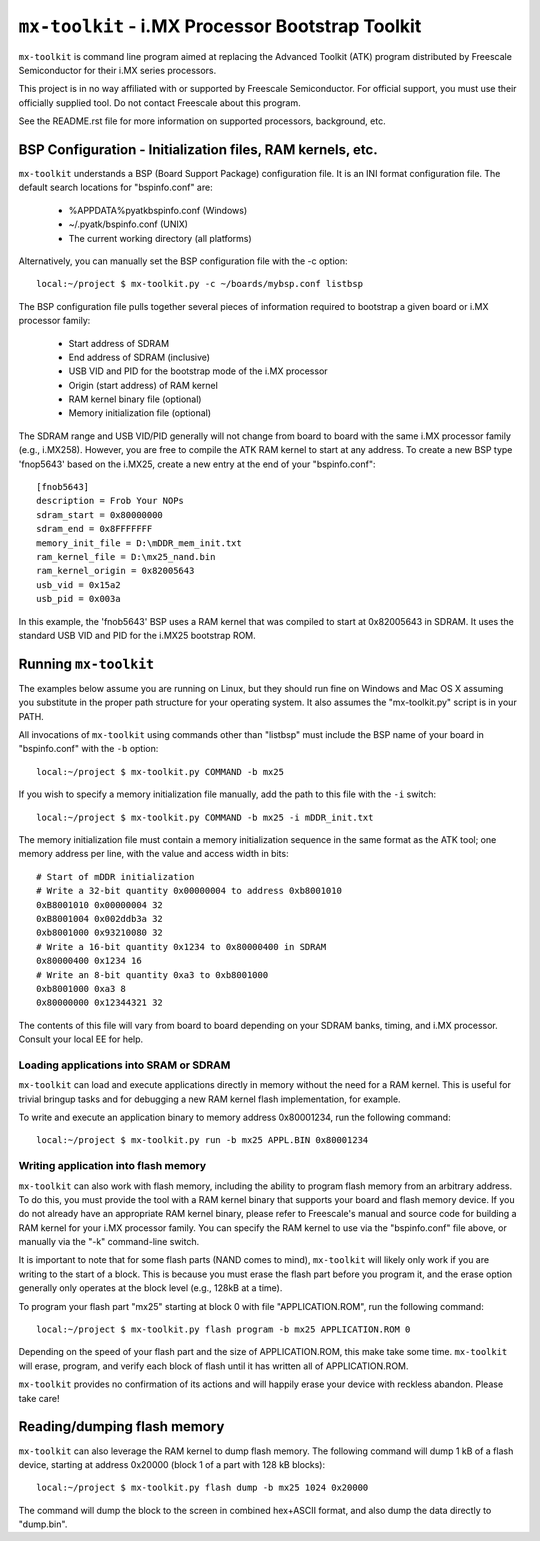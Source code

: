 ``mx-toolkit`` - i.MX Processor Bootstrap Toolkit
===================================================

``mx-toolkit`` is command line program aimed at replacing the
Advanced Toolkit (ATK) program distributed by Freescale
Semiconductor for their i.MX series processors.

This project is in no way affiliated with or supported by Freescale
Semiconductor.  For official support, you must use their officially
supplied tool.  Do not contact Freescale about this program.

See the README.rst file for more information on supported processors,
background, etc.

BSP Configuration - Initialization files, RAM kernels, etc.
-----------------------------------------------------------

``mx-toolkit`` understands a BSP (Board Support Package) configuration
file.  It is an INI format configuration file.  The default search locations
for "bspinfo.conf" are:

 * %APPDATA%\pyatk\bspinfo.conf (Windows)
 * ~/.pyatk/bspinfo.conf (UNIX)
 * The current working directory (all platforms)

Alternatively, you can manually set the BSP configuration file with the -c option::

  local:~/project $ mx-toolkit.py -c ~/boards/mybsp.conf listbsp

The BSP configuration file pulls together several pieces of information
required to bootstrap a given board or i.MX processor family:

 * Start address of SDRAM
 * End address of SDRAM (inclusive)
 * USB VID and PID for the bootstrap mode of the i.MX processor
 * Origin (start address) of RAM kernel
 * RAM kernel binary file (optional)
 * Memory initialization file (optional)

The SDRAM range and USB VID/PID generally will not change from board
to board with the same i.MX processor family (e.g., i.MX258).  However,
you are free to compile the ATK RAM kernel to start at any address.
To create a new BSP type 'fnop5643' based on the i.MX25, create a
new entry at the end of your "bspinfo.conf"::

 [fnob5643]
 description = Frob Your NOPs
 sdram_start = 0x80000000
 sdram_end = 0x8FFFFFFF
 memory_init_file = D:\mDDR_mem_init.txt
 ram_kernel_file = D:\mx25_nand.bin
 ram_kernel_origin = 0x82005643
 usb_vid = 0x15a2
 usb_pid = 0x003a

In this example, the 'fnob5643' BSP uses a RAM kernel that was compiled
to start at 0x82005643 in SDRAM. It uses the standard USB VID and PID for
the i.MX25 bootstrap ROM.

Running ``mx-toolkit``
------------------------

The examples below assume you are running on Linux, but they should run fine
on Windows and Mac OS X assuming you substitute in the proper path structure
for your operating system.   It also assumes the "mx-toolkit.py" script is
in your PATH.

All invocations of ``mx-toolkit`` using commands other than "listbsp" must
include the BSP name of your board in "bspinfo.conf" with the ``-b`` option::

 local:~/project $ mx-toolkit.py COMMAND -b mx25


If you wish to specify a memory initialization file manually,
add the path to this file with the ``-i`` switch::

 local:~/project $ mx-toolkit.py COMMAND -b mx25 -i mDDR_init.txt

The memory initialization file must contain a memory initialization
sequence in the same format as the ATK tool; one memory address per
line, with the value and access width in bits::

 # Start of mDDR initialization
 # Write a 32-bit quantity 0x00000004 to address 0xb8001010
 0xB8001010 0x00000004 32
 0xB8001004 0x002ddb3a 32
 0xb8001000 0x93210080 32
 # Write a 16-bit quantity 0x1234 to 0x80000400 in SDRAM
 0x80000400 0x1234 16
 # Write an 8-bit quantity 0xa3 to 0xb8001000
 0xb8001000 0xa3 8
 0x80000000 0x12344321 32

The contents of this file will vary from board to board depending on your
SDRAM banks, timing, and i.MX processor.  Consult your local EE for help.

Loading applications into SRAM or SDRAM
^^^^^^^^^^^^^^^^^^^^^^^^^^^^^^^^^^^^^^^

``mx-toolkit`` can load and execute applications directly in memory
without the need for a RAM kernel.  This is useful for trivial bringup
tasks and for debugging a new RAM kernel flash implementation, for example.

To write and execute an application binary to memory address 0x80001234,
run the following command::

  local:~/project $ mx-toolkit.py run -b mx25 APPL.BIN 0x80001234


Writing application into flash memory
^^^^^^^^^^^^^^^^^^^^^^^^^^^^^^^^^^^^^

``mx-toolkit`` can also work with flash memory, including the ability to
program flash memory from an arbitrary address.  To do this, you must provide
the tool with a RAM kernel binary that supports your board and flash memory
device.  If you do not already have an appropriate RAM kernel binary,
please refer to Freescale's manual and source code for building
a RAM kernel for your i.MX processor family.  You can specify the RAM kernel
to use via the "bspinfo.conf" file above, or manually via the "-k" command-line
switch.

It is important to note that for some flash parts (NAND comes to mind),
``mx-toolkit`` will likely only work if you are writing to the start
of a block.  This is because you must erase the flash part before you
program it, and the erase option generally only operates at the block
level (e.g., 128kB at a time).

To program your flash part "mx25" starting at block 0 with file "APPLICATION.ROM",
run the following command::

  local:~/project $ mx-toolkit.py flash program -b mx25 APPLICATION.ROM 0

Depending on the speed of your flash part and the size of APPLICATION.ROM,
this make take some time.  ``mx-toolkit`` will erase, program, and verify
each block of flash until it has written all of APPLICATION.ROM.

``mx-toolkit`` provides no confirmation of its actions and will happily
erase your device with reckless abandon.  Please take care!

Reading/dumping flash memory
----------------------------

``mx-toolkit`` can also leverage the RAM kernel to dump flash memory.
The following command will dump 1 kB of a flash device, starting at address
0x20000 (block 1 of a part with 128 kB blocks)::

  local:~/project $ mx-toolkit.py flash dump -b mx25 1024 0x20000

The command will dump the block to the screen in combined hex+ASCII format,
and also dump the data directly to "dump.bin".
